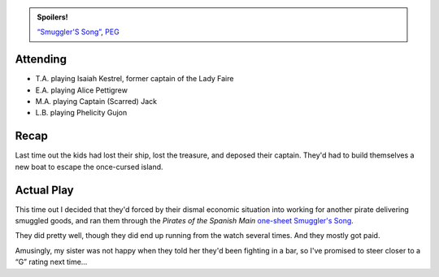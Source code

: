 .. title: Pirates! Session #4: Smuggler's Song
.. slug: pirates-session-4-smugglers-song
.. date: 2008-12-20 00:00:00 UTC-05:00
.. tags: actual-play,rpg,kids,savage worlds,pirates of the spanish main,one-sheet,peg,spoilers
.. category: gaming/rpg/actual-play/the-kids/pirates
.. link: 
.. description: 
.. type: text


.. admonition:: Spoilers!

   `“Smuggler'S Song”`_, PEG_

   .. _`“Smuggler'S Song”`: http://www.peginc.com/Downloads/POTSM/Smuggler%27s_Song.pdf
   .. _PEG: http://www.peginc.com/

Attending
=========

* T.A. playing Isaiah Kestrel, former captain of the Lady Faire
* E.A. playing Alice Pettigrew
* M.A. playing Captain (Scarred) Jack
* L.B. playing Phelicity Gujon

Recap
=====

Last time out the kids had lost their ship, lost the treasure, and
deposed their captain.  They'd had to build themselves a new boat to
escape the once-cursed island.

Actual Play
===========


This time out I decided that they'd forced by their dismal economic
situation into working for another pirate delivering smuggled goods,
and ran them through the *Pirates of the Spanish Main* one-sheet_
`Smuggler's Song`_.

They did pretty well, though they did end up running from the watch
several times.  And they mostly got paid.

Amusingly, my sister was not happy when they told her they'd been
fighting in a bar, so I've promised to steer closer to a “G” rating
next time…

.. _one-sheet: http://www.peginc.com/onesheets.html

.. _`Smuggler's Song`: http://www.peginc.com/Downloads/POTSM/Smuggler%27s_Song.pdf
